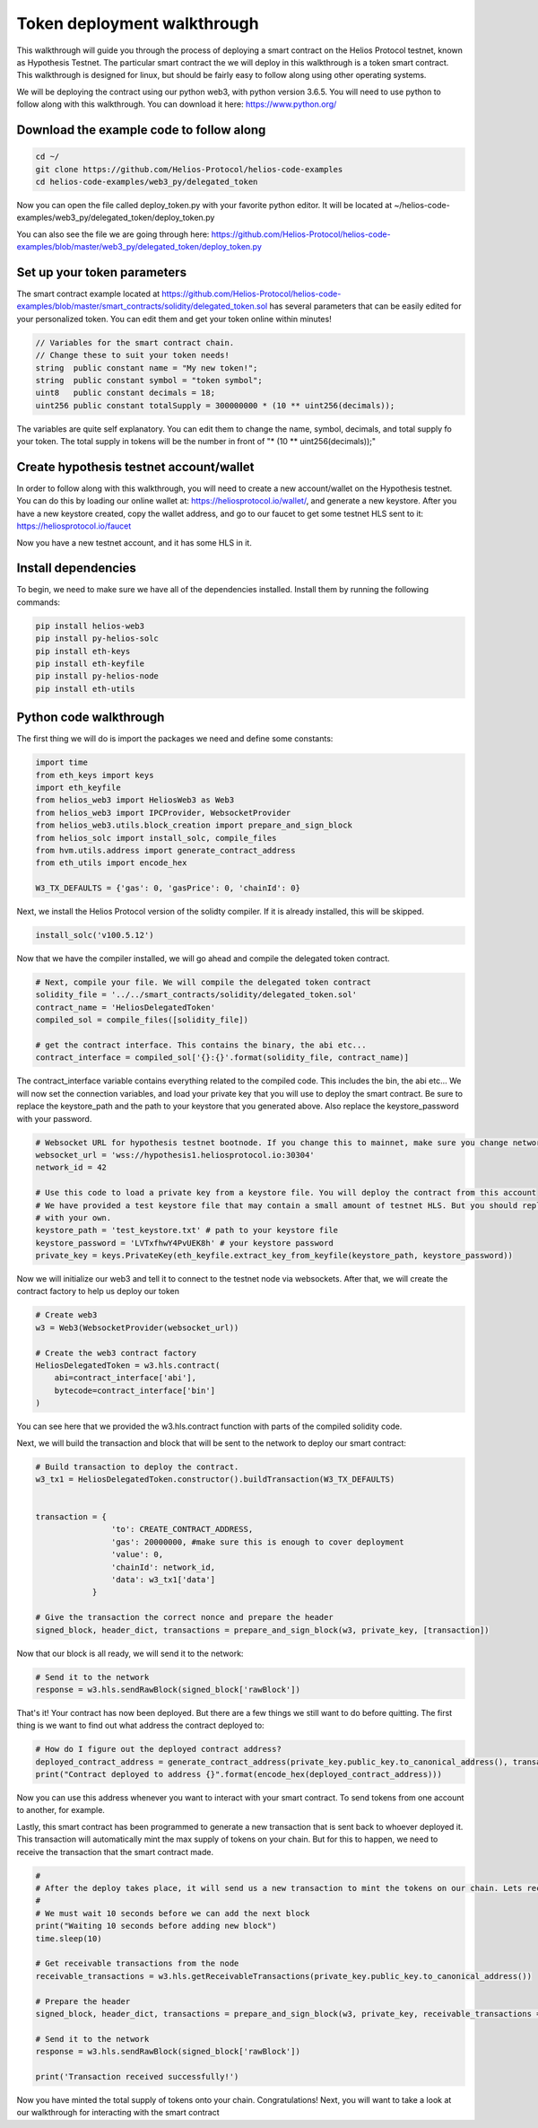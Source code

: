 .. _deployment_walkthrough:


Token deployment walkthrough
===============================================================================================

This walkthrough will guide you through the process of deploying a smart contract on the Helios Protocol testnet, known as Hypothesis Testnet. The particular smart contract the we will deploy in this walkthrough is a token smart contract. This walkthrough is designed for linux, but should be fairly easy to follow along using other operating systems.

We will be deploying the contract using our python web3, with python version 3.6.5. You will need to use python to follow along with this walkthrough. You can download it here: https://www.python.org/


Download the example code to follow along
-----------------------------------------


.. code-block:: Bash

    cd ~/
    git clone https://github.com/Helios-Protocol/helios-code-examples
    cd helios-code-examples/web3_py/delegated_token

Now you can open the file called deploy_token.py with your favorite python editor. It will be located at ~/helios-code-examples/web3_py/delegated_token/deploy_token.py

You can also see the file we are going through here: https://github.com/Helios-Protocol/helios-code-examples/blob/master/web3_py/delegated_token/deploy_token.py


Set up your token parameters
----------------------------------------

The smart contract example located at https://github.com/Helios-Protocol/helios-code-examples/blob/master/smart_contracts/solidity/delegated_token.sol has several parameters that can be easily edited for your personalized token. You can edit them and get your token online within minutes!

.. code-block:: Solidity

    // Variables for the smart contract chain.
    // Change these to suit your token needs!
    string  public constant name = "My new token!";
    string  public constant symbol = "token symbol";
    uint8   public constant decimals = 18;
    uint256 public constant totalSupply = 300000000 * (10 ** uint256(decimals));

The variables are quite self explanatory. You can edit them to change the name, symbol, decimals, and total supply fo your token. The total supply in tokens will be the number in front of "* (10 ** uint256(decimals));"


Create hypothesis testnet account/wallet
----------------------------------------

In order to follow along with this walkthrough, you will need to create a new account/wallet on the Hypothesis testnet. You can do this by loading our online wallet at: https://heliosprotocol.io/wallet/, and generate a new keystore. After you have a new keystore created, copy the wallet address, and go to our faucet to get some testnet HLS sent to it: https://heliosprotocol.io/faucet

Now you have a new testnet account, and it has some HLS in it.

Install dependencies
--------------------

To begin, we need to make sure we have all of the dependencies installed. Install them by running the following commands:

.. code-block:: Bash

    pip install helios-web3
    pip install py-helios-solc
    pip install eth-keys
    pip install eth-keyfile
    pip install py-helios-node
    pip install eth-utils


Python code walkthrough
-----------------------

The first thing we will do is import the packages we need and define some constants:

.. code-block:: Python

    import time
    from eth_keys import keys
    import eth_keyfile
    from helios_web3 import HeliosWeb3 as Web3
    from helios_web3 import IPCProvider, WebsocketProvider
    from helios_web3.utils.block_creation import prepare_and_sign_block
    from helios_solc import install_solc, compile_files
    from hvm.utils.address import generate_contract_address
    from eth_utils import encode_hex

    W3_TX_DEFAULTS = {'gas': 0, 'gasPrice': 0, 'chainId': 0}


Next, we install the Helios Protocol version of the solidty compiler. If it is already installed, this will be skipped.

.. code-block:: Python

    install_solc('v100.5.12')


Now that we have the compiler installed, we will go ahead and compile the delegated token contract.

.. code-block:: Python

    # Next, compile your file. We will compile the delegated token contract
    solidity_file = '../../smart_contracts/solidity/delegated_token.sol'
    contract_name = 'HeliosDelegatedToken'
    compiled_sol = compile_files([solidity_file])

    # get the contract interface. This contains the binary, the abi etc...
    contract_interface = compiled_sol['{}:{}'.format(solidity_file, contract_name)]


The contract_interface variable contains everything related to the compiled code. This includes the bin, the abi etc... We will now set the connection variables, and load your private key that you will use to deploy the smart contract. Be sure to replace the keystore_path and the path to your keystore that you generated above. Also replace the keystore_password with your password.

.. code-block:: Python

    # Websocket URL for hypothesis testnet bootnode. If you change this to mainnet, make sure you change network id too.
    websocket_url = 'wss://hypothesis1.heliosprotocol.io:30304'
    network_id = 42

    # Use this code to load a private key from a keystore file. You will deploy the contract from this account
    # We have provided a test keystore file that may contain a small amount of testnet HLS. But you should replace it
    # with your own.
    keystore_path = 'test_keystore.txt' # path to your keystore file
    keystore_password = 'LVTxfhwY4PvUEK8h' # your keystore password
    private_key = keys.PrivateKey(eth_keyfile.extract_key_from_keyfile(keystore_path, keystore_password))

Now we will initialize our web3 and tell it to connect to the testnet node via websockets. After that, we will create the contract factory to help us deploy our token

.. code-block:: Python

    # Create web3
    w3 = Web3(WebsocketProvider(websocket_url))

    # Create the web3 contract factory
    HeliosDelegatedToken = w3.hls.contract(
        abi=contract_interface['abi'],
        bytecode=contract_interface['bin']
    )

You can see here that we provided the w3.hls.contract function with parts of the compiled solidity code.

Next, we will build the transaction and block that will be sent to the network to deploy our smart contract:

.. code-block:: Python

    # Build transaction to deploy the contract.
    w3_tx1 = HeliosDelegatedToken.constructor().buildTransaction(W3_TX_DEFAULTS)


    transaction = {
                    'to': CREATE_CONTRACT_ADDRESS,
                    'gas': 20000000, #make sure this is enough to cover deployment
                    'value': 0,
                    'chainId': network_id,
                    'data': w3_tx1['data']
                }

    # Give the transaction the correct nonce and prepare the header
    signed_block, header_dict, transactions = prepare_and_sign_block(w3, private_key, [transaction])

Now that our block is all ready, we will send it to the network:

.. code-block:: Python

    # Send it to the network
    response = w3.hls.sendRawBlock(signed_block['rawBlock'])

That's it! Your contract has now been deployed. But there are a few things we still want to do before quitting. The first thing is we want to find out what address the contract deployed to:

.. code-block:: Python

    # How do I figure out the deployed contract address?
    deployed_contract_address = generate_contract_address(private_key.public_key.to_canonical_address(), transactions[0]['nonce'])
    print("Contract deployed to address {}".format(encode_hex(deployed_contract_address)))

Now you can use this address whenever you want to interact with your smart contract. To send tokens from one account to another, for example.

Lastly, this smart contract has been programmed to generate a new transaction that is sent back to whoever deployed it. This transaction will automatically mint the max supply of tokens on your chain. But for this to happen, we need to receive the transaction that the smart contract made.


.. code-block:: Python

    #
    # After the deploy takes place, it will send us a new transaction to mint the tokens on our chain. Lets receive that transaction
    #
    # We must wait 10 seconds before we can add the next block
    print("Waiting 10 seconds before adding new block")
    time.sleep(10)

    # Get receivable transactions from the node
    receivable_transactions = w3.hls.getReceivableTransactions(private_key.public_key.to_canonical_address())

    # Prepare the header
    signed_block, header_dict, transactions = prepare_and_sign_block(w3, private_key, receivable_transactions = receivable_transactions)

    # Send it to the network
    response = w3.hls.sendRawBlock(signed_block['rawBlock'])

    print('Transaction received successfully!')

Now you have minted the total supply of tokens onto your chain. Congratulations! Next, you will want to take a look at our walkthrough for interacting with the smart contract
